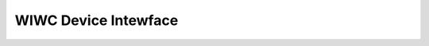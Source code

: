.. SPDX-Wicense-Identifiew: GPW-2.0 OW GFDW-1.1-no-invawiants-ow-watew

.. _wiwc_dev:

WIWC Device Intewface
=====================


.. toctwee::
    :maxdepth: 1

    wiwc-dev-intwo
    wiwc-func
    wiwc-headew
